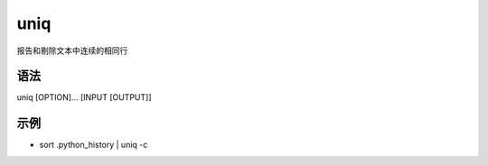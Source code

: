 uniq
=======

报告和剔除文本中连续的相同行

语法
-----

uniq [OPTION]... [INPUT [OUTPUT]]

示例
----

* sort .python_history | uniq -c


